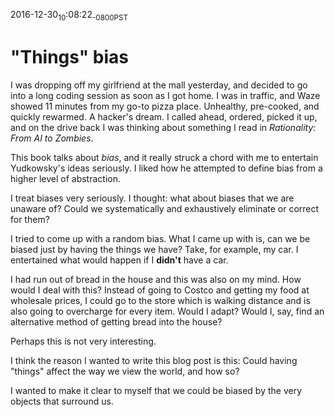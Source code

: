 #+STARTUP: showall
2016-12-30_10:08:22_-0800_PST
* "Things" bias
I was dropping off my girlfriend at the mall yesterday, and decided to
go into a long coding session as soon as I got home. I was in traffic,
and Waze showed 11 minutes from my go-to pizza place. Unhealthy,
pre-cooked, and quickly rewarmed. A hacker's dream. I called ahead,
ordered, picked it up, and on the drive back I was thinking about
something I read in /Rationality: From AI to Zombies/.

This book talks about /bias/, and it really struck a chord with me to
entertain Yudkowsky's ideas seriously. I liked how he attempted to
define bias from a higher level of abstraction.

I treat biases very seriously. I thought: what about biases that we
are unaware of? Could we systematically and exhaustively eliminate or
correct for them?

I tried to come up with a random bias. What I came up with is, can we
be biased just by having the things we have? Take, for example, my
car. I entertained what would happen if I *didn't* have a car.

I had run out of bread in the house and this was also on my mind. How
would I deal with this? Instead of going to Costco and getting my food
at wholesale prices, I could go to the store which is walking distance
and is also going to overcharge for every item. Would I adapt? Would
I, say, find an alternative method of getting bread into the house?

Perhaps this is not very interesting.

I think the reason I wanted to write this blog post is this: Could
having "things" affect the way we view the world, and how so?

I wanted to make it clear to myself that we could be biased by the
very objects that surround us.
